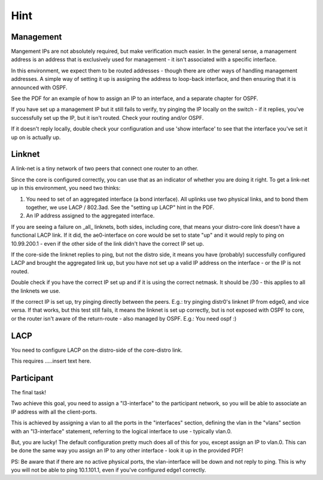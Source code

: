 
Hint
====

Management
----------

Mangement IPs are not absolutely required, but make verification
much easier. In the general sense, a management address is an address that
is exclusively used for management - it isn't associated with a specific
interface.

In this environment, we expect them to be routed addresses - though there
are other ways of handling management addresses. A simple way of setting it
up is assigning the address to loop-back interface, and then ensuring that
it is announced with OSPF.

See the PDF for an example of how to assign an IP to an interface, and a
separate chapter for OSPF.

If you have set up a management IP but it still fails to verify, try
pinging the IP locally on the switch - if it replies, you've successfully
set up the IP, but it isn't routed. Check your routing and/or OSPF.

If it doesn't reply locally, double check your configuration and use 'show
interface' to see that the interface you've set it up on is actually up.

Linknet
-------

A link-net is a tiny network of two peers that connect one router
to an other.

Since the core is configured correctly, you can use that as an
indicator of whether you are doing it right. To get a link-net up
in this environment, you need two thinks:

1. You need to set of an aggregated interface (a bond interface).
   All uplinks use two physical links, and to bond them together,
   we use LACP / 802.3ad. See the "setting up LACP" hint in the
   PDF.
2. An IP address assigned to the aggregated interface.

If you are seeing a failure on _all_ linknets, both sides,
including core, that means your distro-core link doesn't have a
functional LACP link. If it did, the ae0-interface on core would be
set to state "up" and it would reply to ping on 10.99.200.1 - even
if the other side of the link didn't have the correct IP set up.

If the core-side the linknet replies to ping, but not the distro
side, it means you have (probably) successfully configured LACP and
brought the aggregated link up, but you have not set up a valid IP
address on the interface - or the IP is not routed.

Double check if you have the correct IP set up and if it is using
the correct netmask. It should be /30 - this applies to all the
linknets we use.

If the correct IP is set up, try pinging directly between the peers. E.g.:
try pinging distr0's linknet IP from edge0, and vice versa. If that works,
but this test still fails, it means the linknet is set up correctly, but is
not exposed with OSPF to core, or the router isn't aware of the
return-route - also managed by OSPF. E.g.: You need ospf :)

LACP
----

You need to configure LACP on the distro-side of the core-distro link.

This requires .....insert text here.

Participant
-----------

The final task!

Two achieve this goal, you need to assign a "l3-interface" to the
participant network, so you will be able to associate an IP address with
all the client-ports.

This is achieved by assigning a vlan to all the ports in the "interfaces"
section, defining the vlan in the "vlans" section with an "l3-interface"
statement, referring to the logical interface to use - typically vlan.0.

But, you are lucky! The default configuration pretty much does all of this
for you, except assign an IP to vlan.0. This can be done the same way you
assign an IP to any other interface - look it up in the provided PDF!

PS: Be aware that if there are no active physical ports, the vlan-interface
will be down and not reply to ping. This is why you will not be able to
ping 10.1.101.1, even if you've configured edge1 correctly.
